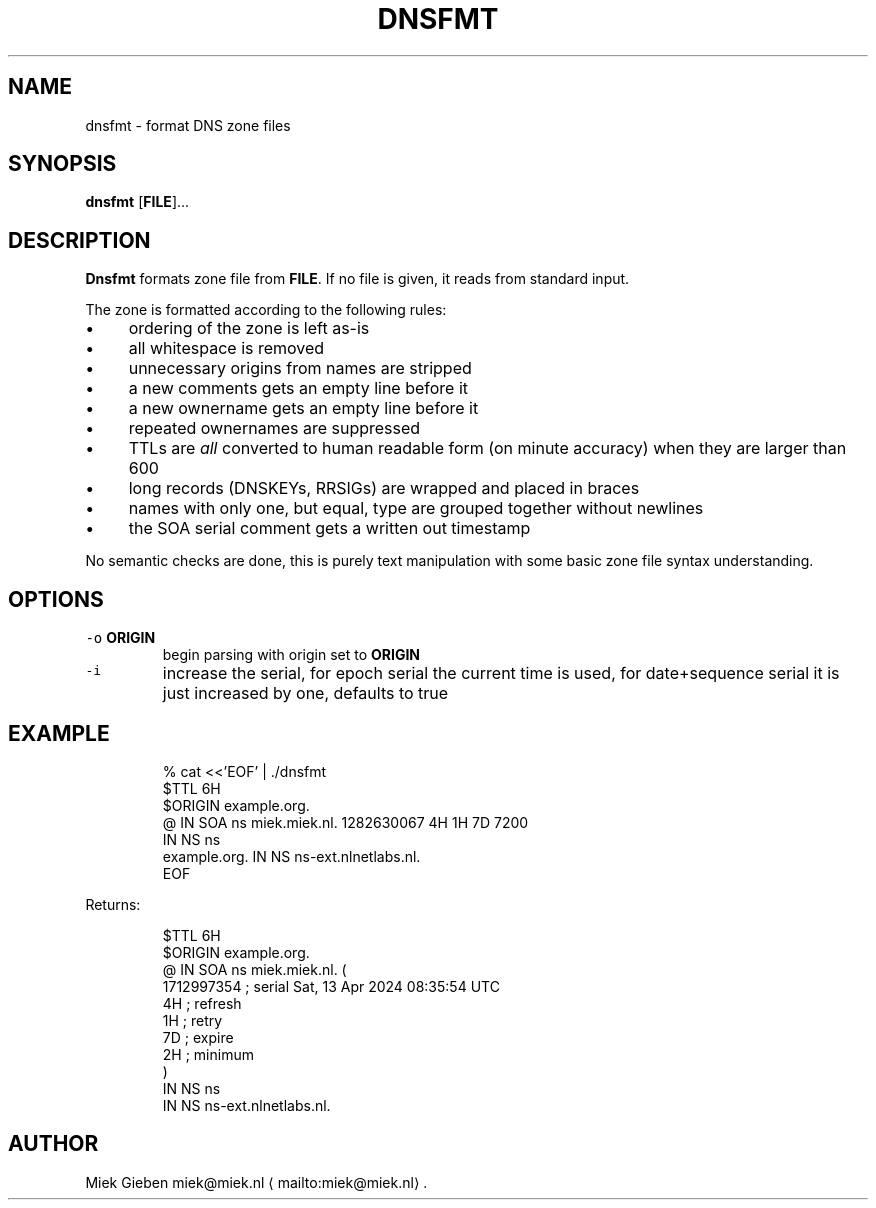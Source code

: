 .\" Generated by Mmark Markdown Processer - mmark.miek.nl
.TH "DNSFMT" 1 "April 2024" "System Administration" "DNS"

.SH "NAME"
.PP
dnsfmt \- format DNS zone files

.SH "SYNOPSIS"
.PP
\fBdnsfmt\fP [\fBFILE\fP]...

.SH "DESCRIPTION"
.PP
\fBDnsfmt\fP formats zone file from \fBFILE\fP. If no file is given, it reads from standard input.

.PP
The zone is formatted according to the following rules:

.IP \(bu 4
ordering of the zone is left as\-is
.IP \(bu 4
all whitespace is removed
.IP \(bu 4
unnecessary origins from names are stripped
.IP \(bu 4
a new comments gets an empty line before it
.IP \(bu 4
a new ownername gets an empty line before it
.IP \(bu 4
repeated ownernames are suppressed
.IP \(bu 4
TTLs are \fIall\fP converted to human readable form (on minute accuracy) when they are larger than 600
.IP \(bu 4
long records (DNSKEYs, RRSIGs) are wrapped and placed in braces
.IP \(bu 4
names with only one, but equal, type are grouped together without newlines
.IP \(bu 4
the SOA serial comment gets a written out timestamp


.PP
No semantic checks are done, this is purely text manipulation with some basic zone file syntax
understanding.

.SH "OPTIONS"
.TP
\fB\fC-o\fR \fBORIGIN\fP
begin parsing with origin set to \fBORIGIN\fP
.TP
\fB\fC-i\fR
increase the serial, for epoch serial the current time is used, for date+sequence serial it is
just increased by one, defaults to true


.SH "EXAMPLE"
.PP
.RS

.nf
% cat <<'EOF' | ./dnsfmt
$TTL 6H
$ORIGIN example.org.
@       IN      SOA     ns miek.miek.nl. 1282630067  4H 1H 7D 7200
                IN      NS  ns
example.org.            IN      NS  ns\-ext.nlnetlabs.nl.
EOF

.fi
.RE

.PP
Returns:

.PP
.RS

.nf
$TTL 6H
$ORIGIN example.org.
@               IN   SOA        ns miek.miek.nl. (
                                   1712997354   ; serial  Sat, 13 Apr 2024 08:35:54 UTC
                                   4H           ; refresh
                                   1H           ; retry
                                   7D           ; expire
                                   2H           ; minimum
                                   )
                IN   NS         ns
                IN   NS         ns\-ext.nlnetlabs.nl.

.fi
.RE

.SH "AUTHOR"
.PP
Miek Gieben miek@miek.nl
\[la]mailto:miek@miek.nl\[ra].

